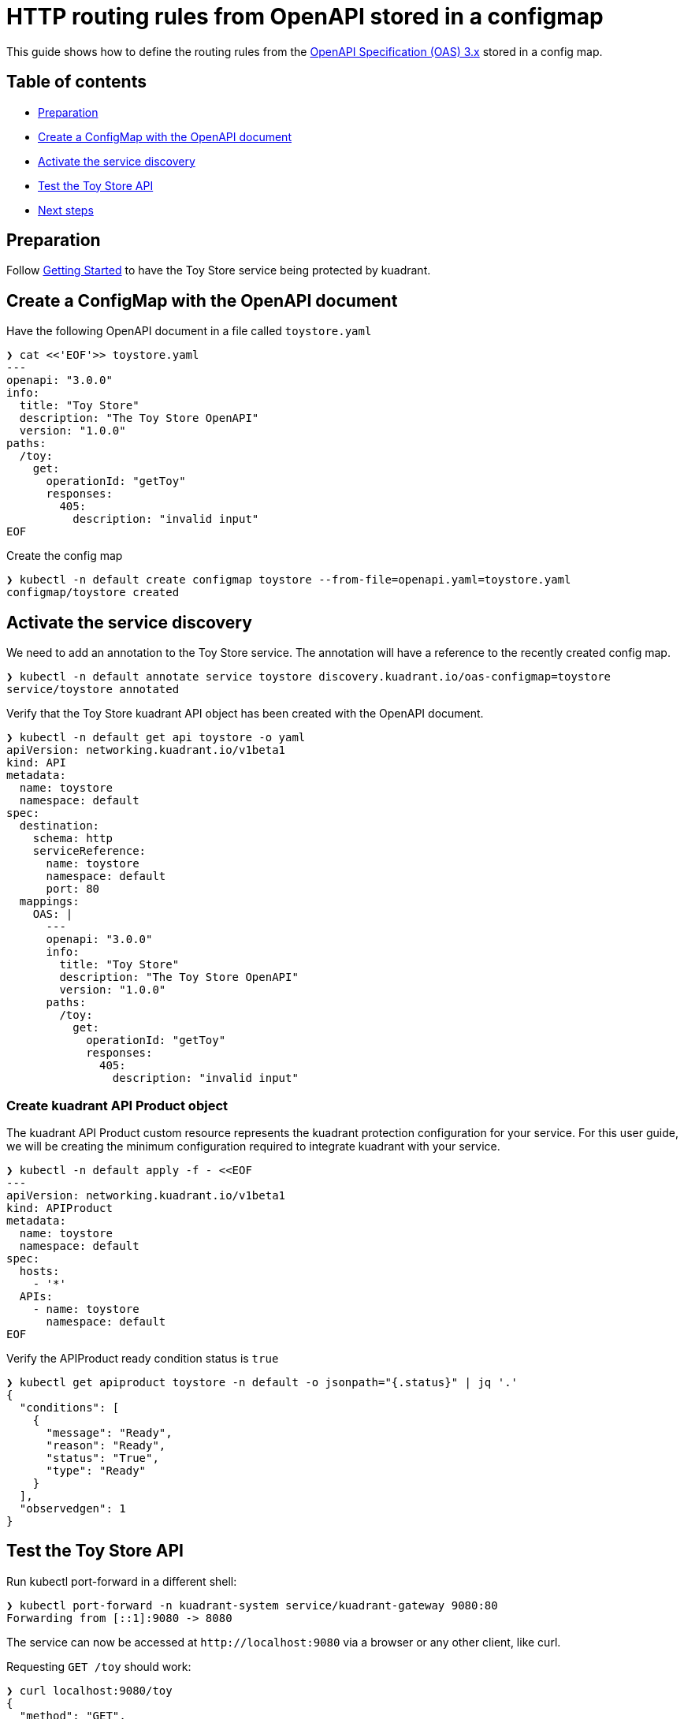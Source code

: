 = HTTP routing rules from OpenAPI stored in a configmap

This guide shows how to define the routing rules from the https://github.com/OAI/OpenAPI-Specification/blob/main/versions/3.0.2.md[OpenAPI Specification (OAS) 3.x] stored in a config map.

== Table of contents

* <<preparation,Preparation>>
* <<create-a-configmap-with-the-openapi-document,Create a ConfigMap with the OpenAPI document>>
* <<activate-the-service-discovery,Activate the service discovery>>
* <<test-the-toy-store-api,Test the Toy Store API>>
* <<next-steps,Next steps>>

== Preparation

Follow xref:/doc/getting-started.adoc[Getting Started] to have the Toy Store service being protected by kuadrant.

== Create a ConfigMap with the OpenAPI document

Have the following OpenAPI document in a file called `toystore.yaml`

[source,yaml]
----
❯ cat <<'EOF'>> toystore.yaml
---
openapi: "3.0.0"
info:
  title: "Toy Store"
  description: "The Toy Store OpenAPI"
  version: "1.0.0"
paths:
  /toy:
    get:
      operationId: "getToy"
      responses:
        405:
          description: "invalid input"
EOF
----

Create the config map

[source,bash]
----
❯ kubectl -n default create configmap toystore --from-file=openapi.yaml=toystore.yaml
configmap/toystore created
----

== Activate the service discovery

We need to add an annotation to the Toy Store service.
The annotation will have a reference to the recently created config map.

[source,bash]
----
❯ kubectl -n default annotate service toystore discovery.kuadrant.io/oas-configmap=toystore
service/toystore annotated
----

Verify that the Toy Store kuadrant API object has been created with the OpenAPI document.

[source,yaml]
----
❯ kubectl -n default get api toystore -o yaml
apiVersion: networking.kuadrant.io/v1beta1
kind: API
metadata:
  name: toystore
  namespace: default
spec:
  destination:
    schema: http
    serviceReference:
      name: toystore
      namespace: default
      port: 80
  mappings:
    OAS: |
      ---
      openapi: "3.0.0"
      info:
        title: "Toy Store"
        description: "The Toy Store OpenAPI"
        version: "1.0.0"
      paths:
        /toy:
          get:
            operationId: "getToy"
            responses:
              405:
                description: "invalid input"
----

=== Create kuadrant API Product object

The kuadrant API Product custom resource represents the kuadrant protection configuration for your service.
For this user guide, we will be creating the minimum configuration required to integrate kuadrant with your service.

[source,yaml]
----
❯ kubectl -n default apply -f - <<EOF
---
apiVersion: networking.kuadrant.io/v1beta1
kind: APIProduct
metadata:
  name: toystore
  namespace: default
spec:
  hosts:
    - '*'
  APIs:
    - name: toystore
      namespace: default
EOF
----

Verify the APIProduct ready condition status is `true`

[source,jsonc]
----
❯ kubectl get apiproduct toystore -n default -o jsonpath="{.status}" | jq '.'
{
  "conditions": [
    {
      "message": "Ready",
      "reason": "Ready",
      "status": "True",
      "type": "Ready"
    }
  ],
  "observedgen": 1
}
----

== Test the Toy Store API

Run kubectl port-forward in a different shell:

[source,bash]
----
❯ kubectl port-forward -n kuadrant-system service/kuadrant-gateway 9080:80
Forwarding from [::1]:9080 -> 8080
----

The service can now be accessed at `+http://localhost:9080+` via a browser or any other client, like curl.

Requesting `GET /toy` should work:

[source,jsonc]
----
❯ curl localhost:9080/toy
{
  "method": "GET",
  "path": "/toy",
  "query_string": null,
  "body": "",
  "headers": {
    "HTTP_HOST": "localhost:9080",
    "HTTP_USER_AGENT": "curl/7.68.0",
    "HTTP_ACCEPT": "*/*",
    "HTTP_X_FORWARDED_FOR": "10.244.0.1",
    "HTTP_X_B3_SAMPLED": "0",
    "HTTP_VERSION": "HTTP/1.1"
  },
  "uuid": "7425d080-c663-405f-a943-4df479a78dc7"
}
----

On the other hand, any other request should be rejected.

[source,bash]
----
❯ curl -X POST --write-out '%{http_code}' --silent --output /dev/null localhost:9080/toy
404

❯ curl --write-out '%{http_code}' --silent --output /dev/null localhost:9080/somethingelse
404
----

== Next steps

Check out other link:/README.md#user-guides[user guides] for other kuadrant capabilities like AuthN or rate limit.

